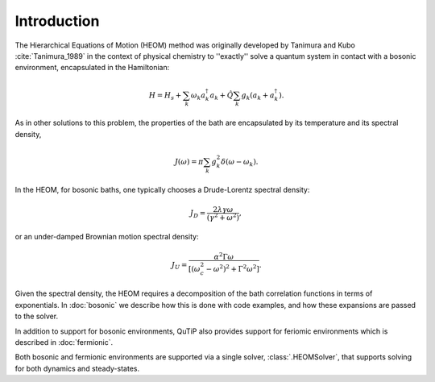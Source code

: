 ############
Introduction
############

The Hierarchical Equations of Motion (HEOM) method was originally developed by
Tanimura and Kubo :cite:`Tanimura_1989` in the context of physical chemistry to
''exactly'' solve a quantum system in contact with a bosonic environment,
encapsulated in the Hamiltonian:

.. math::

	H = H_s + \sum_k \omega_k a_k^{\dagger}a_k + \hat{Q} \sum_k g_k \left(a_k + a_k^{\dagger}\right).

As in other solutions to this problem, the properties of the bath are
encapsulated by its temperature and its spectral density,

.. math::

    J(\omega) = \pi \sum_k g_k^2 \delta(\omega-\omega_k).

In the HEOM, for bosonic baths, one typically chooses a Drude-Lorentz spectral
density:

.. math::

    J_D = \frac{2\lambda \gamma \omega}{(\gamma^2 + \omega^2)},

or an under-damped Brownian motion spectral density:

.. math::

    J_U = \frac{\alpha^2 \Gamma \omega}{[(\omega_c^2 - \omega^2)^2 + \Gamma^2 \omega^2]}.

Given the spectral density, the HEOM requires a decomposition of the bath
correlation functions in terms of exponentials. In :doc:`bosonic` we describe
how this is done with code examples, and how these expansions are passed to the
solver.

In addition to support for bosonic environments, QuTiP also provides support for
feriomic environments which is described in :doc:`fermionic`.

Both bosonic and fermionic environments are supported via a single solver,
:class:`.HEOMSolver`, that supports solving for both dynamics and steady-states.
